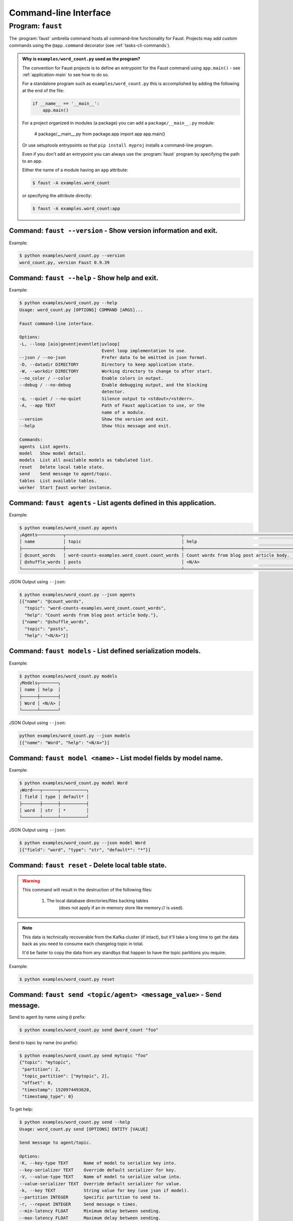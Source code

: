 .. guide-cli:

========================
 Command-line Interface
========================

.. program:: faust

Program: ``faust``
==================

The :program:`faust` umbrella command hosts all command-line functionality
for Faust. Projects may add custom commands using the ``@app.command``
decorator (see :ref:`tasks-cli-commands`).

.. cmdoption:: -A, --app

    Path of Faust application to use, or the name of a module.

.. cmdoption:: --quiet, --no-quiet, -q

    Silence output to <stdout>/<stderr>.

.. cmdoption:: --debug, --no-debug

    Enable debugging output, and the blocking detector.

.. cmdoption:: --workdir, -W

    Working directory to change to after start.

.. cmdoption:: --datadir

    Directory to keep application state.

.. cmdoption:: --json, --no-json

    Prefer data to be emitted in json format.

.. cmdoption:: --loop, -L

    Event loop implementation to use: aio (default), gevent, uvloop.

.. admonition:: Why is ``examples/word_count.py`` used as the program?

    The convention for Faust projects is to define an entrypoint for
    the Faust command using ``app.main()`` - see :ref:`application-main`
    to see how to do so.

    For a standalone program such as ``examples/word_count.py`` this
    is accomplished by adding the following at the end of the file:

    .. sourcecode:: python

        if __name__ == '__main__':
            app.main()

    For a project organized in modules (a package) you can add a
    ``package/__main__.py`` module:

        # package/__main__.py
        from package.app import app
        app.main()

    Or use setuptools entrypoints so that ``pip install myproj`` installs
    a command-line program.

    Even if you don't add an entrypoint you can always use the
    :program:`faust` program by specifying the path to an app.

    Either the name of a module having an ``app`` attribute:

    .. sourcecode:: console

        $ faust -A examples.word_count

    or specifying the attribute directly:

    .. sourcecode:: console

        $ faust -A examples.word_count:app

Command: ``faust --version`` - Show version information and exit.
-----------------------------------------------------------------

Example:

.. sourcecode:: console

    $ python examples/word_count.py --version
    word_count.py, version Faust 0.9.39

Command: ``faust --help`` - Show help and exit.
-----------------------------------------------

Example:

.. sourcecode:: console

    $ python examples/word_count.py --help
    Usage: word_count.py [OPTIONS] COMMAND [ARGS]...

    Faust command-line interface.

    Options:
    -L, --loop [aio|gevent|eventlet|uvloop]
                                    Event loop implementation to use.
    --json / --no-json              Prefer data to be emitted in json format.
    -D, --datadir DIRECTORY         Directory to keep application state.
    -W, --workdir DIRECTORY         Working directory to change to after start.
    --no_color / --color            Enable colors in output.
    --debug / --no-debug            Enable debugging output, and the blocking
                                    detector.
    -q, --quiet / --no-quiet        Silence output to <stdout>/<stderr>.
    -A, --app TEXT                  Path of Faust application to use, or the
                                    name of a module.
    --version                       Show the version and exit.
    --help                          Show this message and exit.

    Commands:
    agents  List agents.
    model   Show model detail.
    models  List all available models as tabulated list.
    reset   Delete local table state.
    send    Send message to agent/topic.
    tables  List available tables.
    worker  Start ƒaust worker instance.

.. program:: faust agents

Command: ``faust agents`` - List agents defined in this application.
--------------------------------------------------------------------

Example:

.. sourcecode:: console

    $ python examples/word_count.py agents
    ┌Agents──────────┬─────────────────────────────────────────────┬──────────────────────────────────────────┐
    │ name           │ topic                                       │ help                                     │
    ├────────────────┼─────────────────────────────────────────────┼──────────────────────────────────────────┤
    │ @count_words   │ word-counts-examples.word_count.count_words │ Count words from blog post article body. │
    │ @shuffle_words │ posts                                       │ <N/A>                                    │
    └────────────────┴─────────────────────────────────────────────┴──────────────────────────────────────────┘

JSON Output using ``--json``:

.. sourcecode:: console

    $ python examples/word_count.py --json agents
    [{"name": "@count_words",
      "topic": "word-counts-examples.word_count.count_words",
      "help": "Count words from blog post article body."},
     {"name": "@shuffle_words",
      "topic": "posts",
      "help": "<N/A>"}]

.. program:: faust models

Command: ``faust models`` - List defined serialization models.
--------------------------------------------------------------

Example:

.. sourcecode:: console

    $ python examples/word_count.py models
    ┌Models┬───────┐
    │ name │ help  │
    ├──────┼───────┤
    │ Word │ <N/A> │
    └──────┴───────┘

JSON Output using ``--json``:

.. sourcecode:: console

    python examples/word_count.py --json models
    [{"name": "Word", "help": "<N/A>"}]

.. program:: faust model

Command: ``faust model <name>`` - List model fields by model name.
------------------------------------------------------------------

Example:

.. sourcecode:: console

    $ python examples/word_count.py model Word
    ┌Word───┬──────┬──────────┐
    │ field │ type │ default* │
    ├───────┼──────┼──────────┤
    │ word  │ str  │ *        │
    └───────┴──────┴──────────┘

JSON Output using ``--json``:

.. sourcecode:: console

    $ python examples/word_count.py --json model Word
    [{"field": "word", "type": "str", "default*": "*"}]

.. program:: faust reset

Command: ``faust reset`` - Delete local table state.
----------------------------------------------------

.. warning::
    This command will result in the destruction of the following files:

        1) The local database directories/files backing tables
            (does not apply if an in-memory store like memory:// is used).

.. note::

    This data is technically recoverable from the Kafka cluster (if
    intact), but it'll take a long time to get the data back as
    you need to consume each changelog topic in total.

    It'd be faster to copy the data from any standbys that happen
    to have the topic partitions you require.

Example:

.. sourcecode:: console

    $ python examples/word_count.py reset

.. program:: faust send

Command: ``faust send <topic/agent> <message_value>`` - Send message.
---------------------------------------------------------------------

Send to agent by name using ``@`` prefix:

.. sourcecode:: console

    $ python examples/word_count.py send @word_count "foo"

Send to topic by name (no prefix):

.. sourcecode:: console

    $ python examples/word_count.py send mytopic "foo"
    {"topic": "mytopic",
     "partition": 2,
     "topic_partition": ["mytopic", 2],
     "offset": 0,
     "timestamp": 1520974493620,
     "timestamp_type": 0}

To get help:

.. sourcecode:: console

    $ python examples/word_count.py send --help
    Usage: word_count.py send [OPTIONS] ENTITY [VALUE]

    Send message to agent/topic.

    Options:
    -K, --key-type TEXT      Name of model to serialize key into.
    --key-serializer TEXT    Override default serializer for key.
    -V, --value-type TEXT    Name of model to serialize value into.
    --value-serializer TEXT  Override default serializer for value.
    -k, --key TEXT           String value for key (use json if model).
    --partition INTEGER      Specific partition to send to.
    -r, --repeat INTEGER     Send message n times.
    --min-latency FLOAT      Minimum delay between sending.
    --max-latency FLOAT      Maximum delay between sending.
    --help                   Show this message and exit.

.. program:: faust tables

Command: ``faust tables`` - List Tables (distributed K/V stores).
-----------------------------------------------------------------

Example:

.. sourcecode:: console

    $ python examples/word_count.py tables
    ┌Tables───────┬───────────────────────────────────┐
    │ name        │ help                              │
    ├─────────────┼───────────────────────────────────┤
    │ word_counts │ Keep count of words (str to int). │
    └─────────────┴───────────────────────────────────┘

JSON Output using ``--json``:

.. sourcecode:: console

    $ python examples/word_count.py --json tables
    [{"name": "word_counts", "help": "Keep count of words (str to int)."}]

.. program:: faust worker

Command: ``faust worker`` - Start Faust worker instance.
--------------------------------------------------------

.. cmdoption:: --logfile, -f

    Path to logfile (default is <stderr>).

.. cmdoption:: --loglevel, -l

    Logging level to use: ``CRIT|ERROR|WARN|INFO|DEBUG``.

.. cmdoption:: --blocking-timeout

    Blocking detector timeout (requires --debug).

.. cmdoption:: --web-host, -h

    Canonical host name for the web server.

.. cmdoption:: --web-port, -p

    Port to run web server on.

.. cmdoption:: --console-port

    When :option:`faust --debug` is enabled this specifies the port
    to run the :pypi:`aiomonitor` console on (default is 50101).

Example:

.. sourcecode:: python

    $ python examples/word_count.py worker
    ┌ƒaµS† v1.0.0──────────────────────────────────────────┐
    │ id        │ word-counts                              │
    │ transport │ kafka://localhost:9092                   │
    │ store     │ rocksdb:                                 │
    │ web       │ http://localhost:6066/                   │
    │ log       │ -stderr- (warn)                          │
    │ pid       │ 46052                                    │
    │ hostname  │ grainstate.local                         │
    │ platform  │ CPython 3.6.4 (Darwin x86_64)            │
    │ drivers   │ aiokafka=0.4.0 aiohttp=3.0.8             │
    │ datadir   │ /opt/devel/faust/word-counts-data        │
    │ appdir    │ /opt/devel/faust/word-counts-data/v1     │
    └───────────┴──────────────────────────────────────────┘
    starting➢ 😊

To get more logging use `-l info` (or further `-l debug`):

.. sourcecode:: python

    $ python examples/word_count.py worker -l info
    ┌ƒaµS† v1.0.0──────────────────────────────────────────┐
    │ id        │ word-counts                              │
    │ transport │ kafka://localhost:9092                   │
    │ store     │ rocksdb:                                 │
    │ web       │ http://localhost:6066/                   │
    │ log       │ -stderr- (info)                          │
    │ pid       │ 46034                                    │
    │ hostname  │ grainstate.local                         │
    │ platform  │ CPython 3.6.4 (Darwin x86_64)            │
    │ drivers   │ aiokafka=0.4.0 aiohttp=3.0.8             │
    │ datadir   │ /opt/devel/faust/word-counts-data        │
    │ appdir    │ /opt/devel/faust/word-counts-data/v1     │
    └───────────┴──────────────────────────────────────────┘
    starting^[2018-03-13 13:41:39,269: INFO]: [^Worker]: Starting...
    [2018-03-13 13:41:39,271: INFO]: [^-Website]: Starting...
    [2018-03-13 13:41:39,271: INFO]: [^--Web]: Starting...
    [2018-03-13 13:41:39,272: INFO]: [^---ServerThread]: Starting...
    [2018-03-13 13:41:39,273: INFO]: [^--Web]: Serving on http://localhost:6066/
    [2018-03-13 13:41:39,275: INFO]: [^-App]: Starting...
    [2018-03-13 13:41:39,275: INFO]: [^--MonitorService]: Starting...
    [2018-03-13 13:41:39,275: INFO]: [^--Producer]: Starting...
    [2018-03-13 13:41:39,317: INFO]: [^--Consumer]: Starting...
    [2018-03-13 13:41:39,325: INFO]: [^--LeaderAssignor]: Starting...
    [2018-03-13 13:41:39,325: INFO]: [^--Producer]: Creating topic word-counts-__assignor-__leader
    [2018-03-13 13:41:39,325: INFO]: [^--Producer]: Nodes: [0]
    [2018-03-13 13:41:39,668: INFO]: [^--Producer]: Topic word-counts-__assignor-__leader created.
    [2018-03-13 13:41:39,669: INFO]: [^--ReplyConsumer]: Starting...
    [2018-03-13 13:41:39,669: INFO]: [^--Agent]: Starting...
    [2018-03-13 13:41:39,673: INFO]: [^---OneForOneSupervisor]: Starting...
    [2018-03-13 13:41:39,673: INFO]: [^---Agent*: examples.word_co[.]shuffle_words]: Starting...
    [2018-03-13 13:41:39,673: INFO]: [^--Agent]: Starting...
    [2018-03-13 13:41:39,674: INFO]: [^---OneForOneSupervisor]: Starting...
    [2018-03-13 13:41:39,674: INFO]: [^---Agent*: examples.word_count.count_words]: Starting...
    [2018-03-13 13:41:39,674: INFO]: [^--TopicConductor]: Starting...
    [2018-03-13 13:41:39,674: INFO]: [^--TableManager]: Starting...
    [2018-03-13 13:41:39,675: INFO]: [^--Stream: <(*)Topic: posts@0x10497e5f8>]: Starting...
    [2018-03-13 13:41:39,675: INFO]: [^--Stream: <(*)Topic: wo...s@0x105f73b38>]: Starting...
    [...]

To get help use ``faust worker --help``:

.. sourcecode:: console

    $ python examples/word_count.py worker --help
    Usage: word_count.py worker [OPTIONS]

    Start ƒaust worker instance.

    Options:
    -f, --logfile PATH              Path to logfile (default is <stderr>).
    -l, --loglevel [crit|error|warn|info|debug]
                                    Logging level to use.
    --blocking-timeout FLOAT        Blocking detector timeout (requires
                                    --debug).
    -p, --web-port RANGE[1-65535]   Port to run web server on.
    -b, --web-bind TEXT
    -h, --web-host TEXT             Canonical host name for the web server.
    --console-port RANGE[1-65535]   (when --debug:) Port to run debugger console
                                    on.
    --help                          Show this message and exit.
